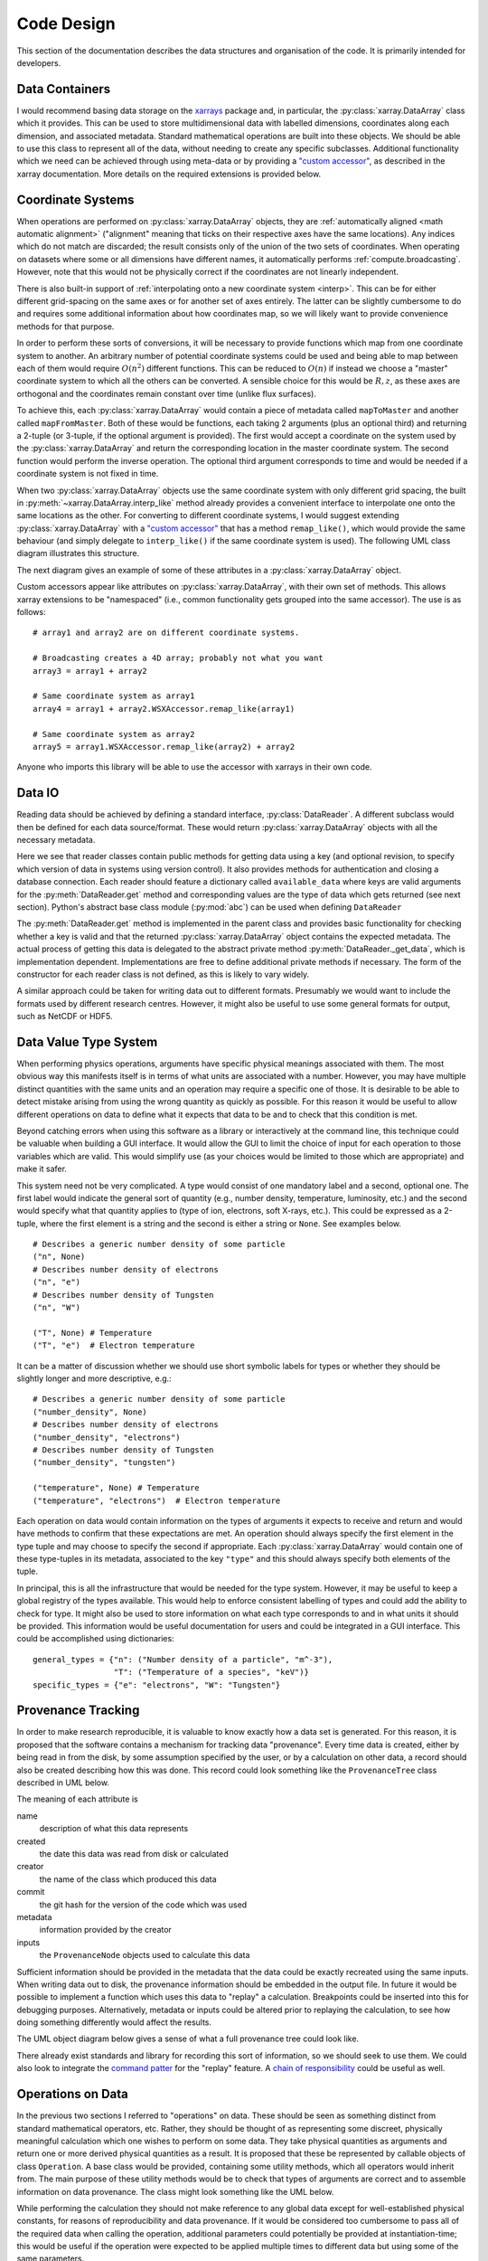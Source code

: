 Code Design
===========
   
This section of the documentation describes the data structures and
organisation of the code. It is primarily intended for developers.


Data Containers
---------------

I would recommend basing data storage on the `xarrays
<http://xarray.pydata.org/en/stable/>`_ package and, in particular, the
:py:class:`xarray.DataArray` class which it provides. This can be used
to store multidimensional data with labelled dimensions, coordinates
along each dimension, and associated metadata. Standard mathematical
operations are built into these objects. We should be able to use this
class to represent all of the data, without needing to create any
specific subclasses. Additional functionality which we need can be
achieved through using meta-data or by providing a `"custom accessor" 
<http://xarray.pydata.org/en/stable/internals.html#extending-xarray>`_,
as described in the xarray documentation. More details on the required
extensions is provided below.


Coordinate Systems
------------------

When operations are performed on :py:class:`xarray.DataArray` objects,
they are :ref:`automatically aligned <math automatic alignment>`
("alignment" meaning that ticks on their respective axes have the same
locations). Any indices which do not match are discarded; the result
consists only of the union of the two sets of coordinates. When
operating on datasets where some or all dimensions have different
names, it automatically performs :ref:`compute.broadcasting`. However,
note that this would not be physically correct if the coordinates are
not linearly independent.

There is also built-in support of :ref:`interpolating onto a new
coordinate system <interp>`. This
can be for either different grid-spacing on the same axes or for
another set of axes entirely. The latter can be slightly cumbersome to
do and requires some additional information about how coordinates map,
so we will likely want to provide convenience methods for that
purpose.

In order to perform these sorts of conversions, it will be necessary
to provide functions which map from one coordinate system to
another. An arbitrary number of potential coordinate systems could be
used and being able to map between each of them would require
:math:`O(n^2)` different functions. This can be reduced to
:math:`O(n)` if instead we choose a "master" coordinate system to
which all the others can be converted. A sensible choice for this
would be :math:`R, z`, as these axes are orthogonal and the
coordinates remain constant over time (unlike flux surfaces).

To achieve this, each :py:class:`xarray.DataArray` would contain a piece of metadata
called ``mapToMaster`` and another called ``mapFromMaster``. Both of these
would be functions, each taking 2 arguments (plus an optional third)
and returning a 2-tuple (or 3-tuple, if the optional argument is
provided). The first would accept a coordinate on the system used by
the :py:class:`xarray.DataArray` and return the corresponding location in the master
coordinate system. The second function would perform the inverse
operation. The optional third argument corresponds to time and would
be needed if a coordinate system is not fixed in time.

When two :py:class:`xarray.DataArray` objects use the same coordinate
system with only different grid spacing, the built in
:py:meth:`~xarray.DataArray.interp_like` method already provides a
convenient interface to interpolate one onto the same locations as the
other. For converting to different coordinate systems, I would suggest
extending :py:class:`xarray.DataArray` with a `"custom accessor"
<http://xarray.pydata.org/en/stable/internals.html#extending-xarray>`_
that has a method ``remap_like()``, which would provide the same
behaviour (and simply delegate to ``interp_like()`` if the same
coordinate system is used). The following UML class diagram
illustrates this structure.

.. uml::

   class DataArray {
   + name: str
   + values: ndarray
   + dims: tuple
   + coords: dict
   + attrs: dict
   + wsx: WSXAccessor
   ...
   __
   ...
   + interp(coords): DataArray
   + interp_like(other: DataArray): DataArray
   ...
   }

   class WSXAccessor {
   - _obj: DataArray
   
   + remap_like(other: DataArray): DataArray
   }
   
   DataArray -* WSXAccessor
   DataArray o- WSXAccessor

The next diagram gives an example of some of these attributes in a
:py:class:`xarray.DataArray` object.

.. uml::

   object example_data {
   + name = "W density"
   + values
   + dims = ["rho", "R"]
   + coords = {"rho": [-1.0, ..., 1.0], "R": [2.0, ..., 4.0]}
   + attrs = {"mapToMaster": func(rho, R, t=None) -> (R, z, t),\n\t "mapFromMaster": func(R, z, t=None) -> (rho, R, t), ...}
   + wsx
   }

Custom accessors appear like attributes on
:py:class:`xarray.DataArray`, with their own set of methods. This
allows xarray extensions to be "namespaced" (i.e., common
functionality gets grouped into the same accessor). The
use is as follows::

  # array1 and array2 are on different coordinate systems.
  
  # Broadcasting creates a 4D array; probably not what you want
  array3 = array1 + array2

  # Same coordinate system as array1
  array4 = array1 + array2.WSXAccessor.remap_like(array1)

  # Same coordinate system as array2
  array5 = array1.WSXAccessor.remap_like(array2) + array2

Anyone who imports this library will be able to use the accessor with
xarrays in their own code.


Data IO
-------

Reading data should be achieved by defining a standard interface,
:py:class:`DataReader`. A different subclass would then be defined for
each data source/format. These would return
:py:class:`xarray.DataArray` objects with all the necessary metadata.

.. uml::

   abstract class DataReader {
   + {static} available_data: dict
   __
   + get(key: string, revision): DataArray
   + authenticate(name: str, password: str): bool
   + {abstract} close()
   - {abstract} _get_data(key: str, revision): DataArray
   .. «property» ..
   + {abstract} requires_authentication(): bool
   }

   class PPFReader {
   + {static} available_data: dict
   + uid: str
   + seq: int
   - _client: SALClient
   __
   + __init__(uid: str, seq: int)
   + authenticate(name: str, password: str): bool
   + close()
   - _get_data(key: string, revision: int): DataArray
   .. «property» ..
   + {abstract} requires_authentication(): bool
   }

   DataReader <|- PPFReader

Here we see that reader classes contain public methods for getting
data using a key (and optional revision, to specify which version of
data in systems using version control). It also provides methods for
authentication and closing a database connection. Each reader should
feature a dictionary called ``available_data`` where keys are valid
arguments for the :py:meth:`DataReader.get` method and corresponding
values are the type of data which gets returned (see next
section). Python's abstract base class module (:py:mod:`abc`) can be
used when defining ``DataReader``

The :py:meth:`DataReader.get` method is implemented in the parent
class and provides basic functionality for checking whether a key is
valid and that the returned :py:class:`xarray.DataArray` object
contains the expected metadata. The actual process of getting this
data is delegated to the abstract private method
:py:meth:`DataReader._get_data`, which is implementation
dependent. Implementations are free to define additional private
methods if necessary. The form of the constructor for each reader
class is not defined, as this is likely to vary widely.

A similar approach could be taken for writing data out to different
formats. Presumably we would want to include the formats used by
different research centres. However, it might also be useful to use
some general formats for output, such as NetCDF or HDF5.



Data Value Type System
----------------------

When performing physics operations, arguments have specific physical
meanings associated with them. The most obvious way this manifests
itself is in terms of what units are associated with a
number. However, you may have multiple distinct quantities with the
same units and an operation may require a specific one of those. It is
desirable to be able to detect mistake arising from using the wrong
quantity as quickly as possible. For this reason it would be useful to
allow different operations on data to define what it expects that data
to be and to check that this condition is met.

Beyond catching errors when using this software as a library or
interactively at the command line, this technique could be valuable
when building a GUI interface. It would allow the GUI to limit the
choice of input for each operation to those variables which are
valid. This would simplify use (as your choices would be limited to
those which are appropriate) and make it safer.

This system need not be very complicated. A type would consist of one
mandatory label and a second, optional one. The first label would
indicate the general sort of quantity (e.g., number density,
temperature, luminosity, etc.) and the second would specify what that
quantity applies to (type of ion, electrons, soft X-rays, etc.). This
could be expressed as a 2-tuple, where the first element is a string
and the second is either a string or ``None``. See examples below.

::
   
    # Describes a generic number density of some particle
    ("n", None)
    # Describes number density of electrons
    ("n", "e")
    # Describes number density of Tungsten
    ("n", "W")
    
    ("T", None) # Temperature
    ("T", "e")  # Electron temperature

It can be a matter of discussion whether we should use short symbolic
labels for types or whether they should be slightly longer and more
descriptive, e.g.::

    # Describes a generic number density of some particle
    ("number_density", None)
    # Describes number density of electrons
    ("number_density", "electrons")
    # Describes number density of Tungsten
    ("number_density", "tungsten")
    
    ("temperature", None) # Temperature
    ("temperature", "electrons")  # Electron temperature

Each operation on data would contain information on the types of
arguments it expects to receive and return and would have methods to
confirm that these expectations are met. An operation should always
specify the first element in the type tuple and may choose to specify
the second if appropriate. Each :py:class:`xarray.DataArray` would
contain one of these type-tuples in its metadata, associated to the
key ``"type"`` and this should always specify both elements of the
tuple.

In principal, this is all the infrastructure that would be needed for
the type system. However, it may be useful to keep a global registry
of the types available. This would help to enforce consistent
labelling of types and could add the ability to check for type. It
might also be used to store information on what each type corresponds
to and in what units it should be provided. This information would be
useful documentation for users and could be integrated in a GUI
interface. This could be accomplished using dictionaries::

    general_types = {"n": ("Number density of a particle", "m^-3"),
                     "T": ("Temperature of a species", "keV")}
    specific_types = {"e": "electrons", "W": "Tungsten"}


Provenance Tracking
-------------------

In order to make research reproducible, it is valuable to know exactly
how a data set is generated. For this reason, it is proposed that the
software contains a mechanism for tracking data "provenance". Every
time data is created, either by being read in from the disk, by some
assumption specified by the user, or by a calculation on other data, a
record should also be created describing how this was done. This
record could look something like the ``ProvenanceTree`` class described
in UML below.

.. uml::

   class ProvenanceTree {
   + name: str
   + created: date
   + creator: str 
   + commit: str
   + metadata: dict
   + inputs: list
   }

The meaning of each attribute is

name
   description of what this data represents

created
   the date this data was read from disk or calculated

creator
   the name of the class which produced this data

commit
   the git hash for the version of the code which was used

metadata
   information provided by the creator

inputs
   the ``ProvenanceNode`` objects used to calculate this data

Sufficient information should be provided in the metadata that the
data could be exactly recreated using the same inputs. When writing
data out to disk, the provenance information should be embedded in the
output file. In future it would be possible to implement a function
which uses this data to "replay" a calculation. Breakpoints could be
inserted into this for debugging purposes. Alternatively, metadata or
inputs could be altered prior to replaying the calculation, to see how
doing something differently would affect the results.

The UML object diagram below gives a sense of what a full provenance
tree could look like.

.. uml::
   
   object sxr_data {
   + name = "SXR Camera V"
   + created = "2020-01-01 12:00"
   + creator = "PPFReader"
   + commit = "8a5cf74"
   + metadata = {'pulse': 94672, user_id': 'JETPPF',\n\t 'source': 'EFIT', 'start': 47., 'end': 53.5,\n\t 'smooth': 0.02}
   + inputs = [major_rad_offset]
   }
   
   object major_rad_offset {
   + name = "EFIT Major Radius Offset"
   + created = "2020-01-01 11:59"
   + creator = "EFITOffset"
   + commit = "8a5cf74"
   + meta = {'target_temp': 100.}
   + inputs = [equilibrium, electron_temp]
   }
   
   object electron_temp {
   + name = "HRTS Electron Temperatures"
   + created = "2020-01-01 11:58"
   + creator = "PPFReader"
   + commit = "8a5cf74"
   + metadata = {'pulse': 94672, user_id': 'JETPPF',\n\t 'source': 'EFIT', 'start': 47., 'end': 53.5,\n\t 'smooth': 0.02}
   + inputs = []
   }
   
   object equilibrium {
   + name = "EFIT Equilibrium Data"
   + created = "2020-01-01 11:57"
   + creator = "PPFReader"
   + commit = "8a5cf74"
   + metadata = {'pulse': 94672, user_id': 'JETPPF',\n\t 'source': 'EFIT', 'start': 47., 'end': 53.5,\n\t 'smooth': 0.02}
   + inputs = []
   }
   
   sxr_data o-- major_rad_offset
   major_rad_offset o-- electron_temp
   major_rad_offset o-- equilibrium

   
There already exist standards and library for recording this sort of
information, so we should seek to use them. We could also look to
integrate the `command patter
<https://en.wikipedia.org/wiki/Command_pattern>`_ for the "replay"
feature. A `chain of responsibility
<https://en.wikipedia.org/wiki/Chain-of-responsibility_pattern>`_
could be useful as well.


Operations on Data
------------------

In the previous two sections I referred to "operations" on data. These
should be seen as something distinct from standard mathematical
operators, etc. Rather, they should be thought of as representing some
discreet, physically meaningful calculation which one wishes to
perform on some data. They take physical quantities as arguments and
return one or more derived physical quantities as a result. It is
proposed that these be represented by callable objects of class
``Operation``. A base class would be provided, containing some utility
methods, which all operators would inherit from. The main purpose of
these utility methods would be to check that types of arguments are
correct and to assemble information on data provenance. The class
might look something like the UML below.

.. uml::

   class Operation {
   - _provenance_input: list
   
   + validate_arguments(*args)
   + set_result_metadata(result: DataArray): DataArray
   - _create_result_provenance()
   }
   
   class ImplementedOperation {
   - {static} input_types: list
   - {static} result_types: list
   - _provenance_metadata: dict
   
   + __init__(...)
   + __call__(...)
   + {static} recreate(provenance: ProvenanceTree): ImplementedOperation
   }
   
   Operation <|-- ImplementedOperation

While performing the calculation they should not make reference to any
global data except for well-established physical constants, for
reasons of reproducibility and data provenance. If it would be
considered too cumbersome to pass all of the required data when
calling the operation, additional parameters could potentially be
provided at instantiation-time; this would be useful if the
operation were expected to be applied multiple times to different data
but using some of the same parameters.

We can discuss whether it would be best to have the call return a new
object or to operate on the first argument in-place. I find the former
tidier, more readable, generally less prone to bugs, etc. However, the
second can save memory. Both approaches allow us to avoid operating on
global variables.
